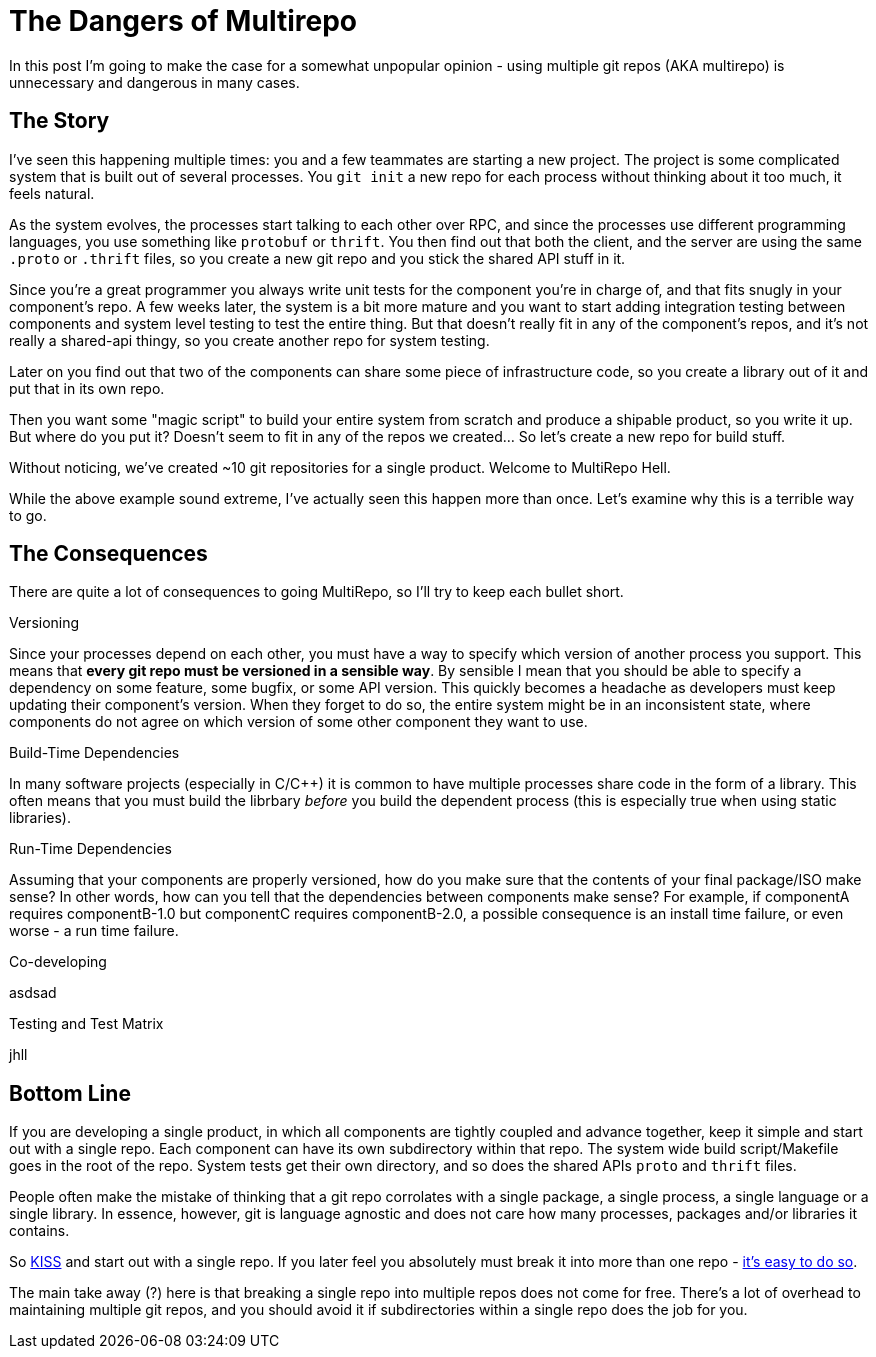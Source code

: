# The Dangers of Multirepo

In this post I'm going to make the case for a somewhat unpopular opinion - using multiple git repos (AKA multirepo) is unnecessary and dangerous in many cases.

## The Story

I've seen this happening multiple times: you and a few teammates are starting a new project. The project is some complicated system that is built out of several processes. You `git init` a new repo for each process without thinking about it too much, it feels natural. 

As the system evolves, the processes start talking to each other over RPC, and since the processes use different programming languages, you use something like `protobuf` or `thrift`. You then find out that both the client, and the server are using the same `.proto` or `.thrift` files, so you create a new git repo and you stick the shared API stuff in it.

Since you're a great programmer you always write unit tests for the component you're in charge of, and that fits snugly in your component's repo. A few weeks later, the system is a bit more mature and you want to start adding integration testing between components and system level testing to test the entire thing. But that doesn't really fit in any of the component's repos, and it's not really a shared-api thingy, so you create another repo for system testing.

Later on you find out that two of the components can share some piece of infrastructure code, so you create a library out of it and put that in its own repo.

Then you want some "magic script" to build your entire system from scratch and produce a shipable product, so you write it up. But where do you put it? Doesn't seem to fit in any of the repos we created... So let's create a new repo for build stuff.

Without noticing, we've created ~10 git repositories for a single product. Welcome to MultiRepo Hell.

While the above example sound extreme, I've actually seen this happen more than once. Let's examine why this is a terrible way to go.

## The Consequences

There are quite a lot of consequences to going MultiRepo, so I'll try to keep each bullet short.

.Versioning
Since your processes depend on each other, you must have a way to specify which version of another process you support. This means that *every git repo must be versioned in a sensible way*. By sensible I mean that you should be able to specify a dependency on some feature, some bugfix, or some API version. This quickly becomes a headache as developers must keep updating their component's version. When they forget to do so, the entire system might be in an inconsistent state, where components do not agree on which version of some other component they want to use.

.Build-Time Dependencies
In many software projects (especially in C/C++) it is common to have multiple processes share code in the form of a library. This often means that you must build the librbary _before_ you build the dependent process (this is especially true when using static libraries). 

.Run-Time Dependencies
Assuming that your components are properly versioned, how do you make sure that the contents of your final package/ISO make sense? In other words, how can you tell that the dependencies between components make sense? For example, if componentA requires componentB-1.0 but componentC requires componentB-2.0, a possible consequence is an install time failure, or even worse - a run time failure.

.Co-developing
asdsad

.Testing and Test Matrix
jhll

## Bottom Line

If you are developing a single product, in which all components are tightly coupled and advance together, keep it simple and start out with a single repo. Each component can have its own subdirectory within that repo. The system wide build script/Makefile goes in the root of the repo. System tests get their own directory, and so does the shared APIs `proto` and `thrift` files.

People often make the mistake of thinking that a git repo corrolates with a single package, a single process, a single language or a single library. In essence, however, git is language agnostic and does not care how many processes, packages and/or libraries it contains. 

So https://en.wikipedia.org/wiki/KISS_principle[KISS] and start out with a single repo. If you later feel you absolutely must break it into more than one repo - https://help.github.com/articles/splitting-a-subfolder-out-into-a-new-repository/[it's easy to do so].

The main take away (?) here is that breaking a single repo into multiple repos does not come for free. There's a lot of overhead to maintaining multiple git repos, and you should avoid it if subdirectories within a single repo does the job for you.

